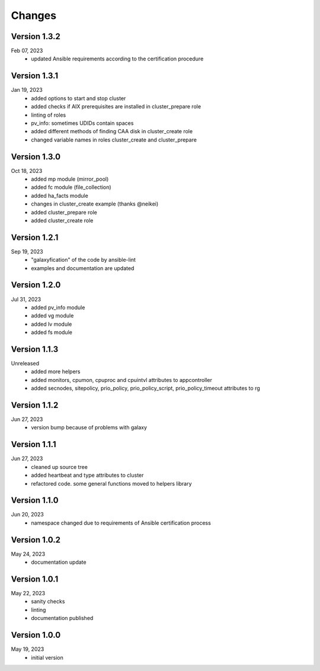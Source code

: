 Changes
=======

Version 1.3.2
-------------
Feb 07, 2023
  * updated Ansible requirements according to the certification procedure

Version 1.3.1
-------------
Jan 19, 2023
  * added options to start and stop cluster
  * added checks if AIX prerequisites are installed in cluster_prepare role
  * linting of roles
  * pv_info: sometimes UDIDs contain spaces
  * added different methods of finding CAA disk in cluster_create role
  * changed variable names in roles cluster_create and cluster_prepare

Version 1.3.0
-------------
Oct 18, 2023
  * added mp module (mirror_pool)
  * added fc module (file_collection)
  * added ha_facts module
  * changes in cluster_create example (thanks @neikei)
  * added cluster_prepare role
  * added cluster_create role

Version 1.2.1
-------------
Sep 19, 2023
  * "galaxyfication" of the code by ansible-lint
  * examples and documentation are updated

Version 1.2.0
-------------
Jul 31, 2023
  * added pv_info module
  * added vg module
  * added lv module
  * added fs module

Version 1.1.3
-------------
Unreleased
  * added more helpers
  * added monitors, cpumon, cpuproc and cpuintvl attributes to appcontroller
  * added secnodes, sitepolicy, prio_policy, prio_policy_script, prio_policy_timeout attributes to rg

Version 1.1.2
-------------
Jun 27, 2023
  * version bump because of problems with galaxy

Version 1.1.1
-------------
Jun 27, 2023
  * cleaned up source tree
  * added heartbeat and type attributes to cluster
  * refactored code. some general functions moved to helpers library

Version 1.1.0
-------------
Jun 20, 2023
  * namespace changed due to requirements of Ansible certification process

Version 1.0.2
-------------
May 24, 2023
  * documentation update

Version 1.0.1
-------------
May 22, 2023
  * sanity checks
  * linting
  * documentation published

Version 1.0.0
-------------
May 19, 2023
  * initial version
